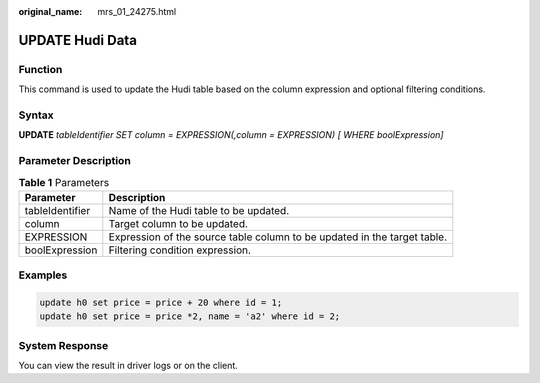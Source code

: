 :original_name: mrs_01_24275.html

.. _mrs_01_24275:

UPDATE Hudi Data
================

Function
--------

This command is used to update the Hudi table based on the column expression and optional filtering conditions.

Syntax
------

**UPDATE** *tableIdentifier SET column = EXPRESSION(,column = EXPRESSION) [ WHERE boolExpression]*

Parameter Description
---------------------

.. table:: **Table 1** Parameters

   +-----------------+--------------------------------------------------------------------------+
   | Parameter       | Description                                                              |
   +=================+==========================================================================+
   | tableIdentifier | Name of the Hudi table to be updated.                                    |
   +-----------------+--------------------------------------------------------------------------+
   | column          | Target column to be updated.                                             |
   +-----------------+--------------------------------------------------------------------------+
   | EXPRESSION      | Expression of the source table column to be updated in the target table. |
   +-----------------+--------------------------------------------------------------------------+
   | boolExpression  | Filtering condition expression.                                          |
   +-----------------+--------------------------------------------------------------------------+

Examples
--------

.. code-block::

   update h0 set price = price + 20 where id = 1;
   update h0 set price = price *2, name = 'a2' where id = 2;

System Response
---------------

You can view the result in driver logs or on the client.
